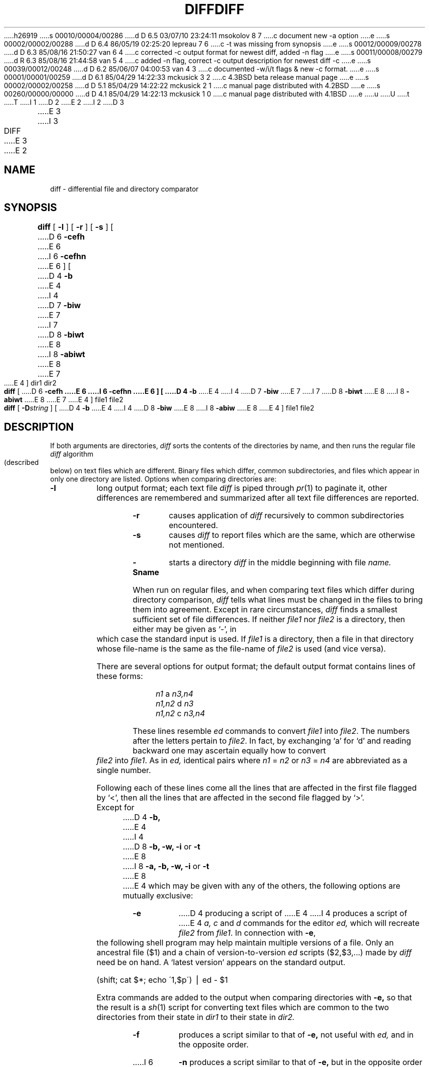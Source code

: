 h26919
s 00010/00004/00286
d D 6.5 03/07/10 23:24:11 msokolov 8 7
c document new -a option
e
s 00002/00002/00288
d D 6.4 86/05/19 02:25:20 lepreau 7 6
c -t was missing from synopsis
e
s 00012/00009/00278
d D 6.3 85/08/16 21:50:27 van 6 4
c corrected -c output format for newest diff, added -n flag
e
s 00011/00008/00279
d R 6.3 85/08/16 21:44:58 van 5 4
c added -n flag, correct -c output description for newest diff -c
e
s 00039/00012/00248
d D 6.2 85/06/07 04:00:53 van 4 3
c documented -w/i/t flags & new -c format.
e
s 00001/00001/00259
d D 6.1 85/04/29 14:22:33 mckusick 3 2
c 4.3BSD beta release manual page
e
s 00002/00002/00258
d D 5.1 85/04/29 14:22:22 mckusick 2 1
c manual page distributed with 4.2BSD
e
s 00260/00000/00000
d D 4.1 85/04/29 14:22:13 mckusick 1 0
c manual page distributed with 4.1BSD
e
u
U
t
T
I 1
.\" Copyright (c) 1980 Regents of the University of California.
.\" All rights reserved.  The Berkeley software License Agreement
.\" specifies the terms and conditions for redistribution.
.\"
.\"	%W% (Berkeley) %G%
.\"
D 2
.TH DIFF 1 
E 2
I 2
D 3
.TH DIFF 1  "18 January 1983"
E 3
I 3
.TH DIFF 1 "%Q%"
E 3
E 2
.UC 4
.SH NAME
diff \- differential file and directory comparator
.SH SYNOPSIS
.B diff
[
.B \-l
] [
.B \-r
] [
.B \-s
] [
D 6
\fB\-cefh\fR
E 6
I 6
\fB\-cefhn\fR
E 6
] [
D 4
.B \-b
E 4
I 4
D 7
.B \-biw
E 7
I 7
D 8
.B \-biwt
E 8
I 8
.B \-abiwt
E 8
E 7
E 4
] dir1 dir2
.br
.B diff
[
D 6
\fB\-cefh
E 6
I 6
\fB\-cefhn
E 6
] [
D 4
\fB\-b\fR
E 4
I 4
D 7
\fB\-biw\fR
E 7
I 7
D 8
\fB\-biwt\fR
E 8
I 8
\fB\-abiwt\fR
E 8
E 7
E 4
] file1 file2
.br
.B diff
[
.BI \-D string
] [
D 4
.B \-b
E 4
I 4
D 8
.B \-biw
E 8
I 8
.B \-abiw
E 8
E 4
]
file1 file2
.SH DESCRIPTION
If both arguments are directories,
.I diff
sorts the contents of the directories by name, and then runs the
regular file
.I diff
algorithm (described below)
on text files which are different.
Binary files which differ,
common subdirectories, and files which appear in only one directory
are listed.
Options when comparing directories are:
.TP
.B \-l
long output format; each text file
.I diff
is piped through
.IR pr (1)
to paginate it,
other differences are remembered and summarized
after all text file differences are reported.
.TP
.B \-r
causes application of
.I diff
recursively to common subdirectories encountered.
.TP
.B \-s
causes 
.I diff
to report files which are the same, which are otherwise not mentioned.
.TP
.B \-Sname
starts a directory
.I diff
in the middle beginning with file
.I name.
.PP
When run on regular files, and when comparing text files which differ
during directory comparison,
.I diff
tells what lines must be changed in the files to bring them into agreement.
Except in rare circumstances,
.I diff
finds a smallest sufficient set of file differences.
If neither
.I file1
nor
.I file2
is a directory, then either
may be given as `\-', in which case the standard input is used.
If
.I file1
is a directory,
then a file in that directory whose file-name is the same as the file-name of
.I file2
is used (and vice versa).
.PP
There are several options for output format;
the default output format contains lines of these forms:
.IP "" 5
.I n1
a
.I n3,n4
.br
.I n1,n2
d
.I n3
.br
.I n1,n2
c
.I n3,n4
.PP
These lines resemble
.I ed
commands to convert
.I file1
into
.IR file2 .
The numbers after the letters pertain to
.IR file2 .
In fact, by exchanging `a' for `d' and reading backward
one may ascertain equally how to convert 
.I file2
into
.IR file1 .
As in 
.I ed,
identical pairs where
.I n1
=
.I n2
or
.I n3
=
.I n4
are abbreviated as a single number.
.PP
Following each of these lines come all the lines that are
affected in the first file flagged by `<', 
then all the lines that are affected in the second file
flagged by `>'.
.PP
Except for
D 4
.B \-b,
E 4
I 4
D 8
\fB\-b, -w, -i\fP or \fB-t\fP
E 8
I 8
\fB\-a, \-b, \-w, \-i\fP or \fB\-t\fP
E 8
E 4
which may be given with any of the others,
the following options are mutually exclusive:
.TP 9
.B \-e
D 4
producing a script of
E 4
I 4
produces a script of
E 4
.I "a, c"
and 
.I d
commands for the editor
.I ed,
which will recreate
.I file2
from
.IR file1 .
In connection with
.BR \-e ,
the following shell program may help maintain
multiple versions of a file.
Only an ancestral file ($1) and a chain of 
version-to-version
.I ed
scripts ($2,$3,...) made by
.I diff
need be on hand.
A `latest version' appears on
the standard output.
.IP
\ \ \ \ \ \ \ \ (shift; cat $*; echo \'1,$p\') \(bv ed \- $1
.IP
Extra commands are added to the output when comparing directories with
.B \-e,
so that the result is a
.IR sh (1)
script for converting text files which are common to the two directories
from their state in
.I dir1
to their state in
.I dir2.
.TP 9
.B \-f
produces a script similar to that of
.B \-e,
not useful with
.I ed,
and in the opposite order.
.TP 9
I 6
.B \-n
produces a script similar to that of
.B \-e,
but in the opposite order and with a count of changed lines on each
insert or delete command.  This is the form used by
.IR rcsdiff (1).
.TP 9
E 6
.B \-c
produces a diff with lines of context.
The default is to present 3 lines of context and may be changed, e.g to 10, by
.BR \-c10 \&.
With
.B \-c
the output format is modified slightly:
the output beginning with identification of the files involved and
their creation dates and then each change is separated
by a line with a dozen *'s.
The lines removed from
.I file1
D 4
are marked with `\(mi'; those added to
E 4
I 4
D 6
are marked with `\(mi<'; those added to
E 6
I 6
are marked with `\(mi '; those added to
E 6
E 4
.I file2
D 4
are marked `+'.  Lines which are changed from one
file to the other are marked in both files with `!'.
E 4
I 4
D 6
are marked `+>'.  Lines which are changed from one
file to the other are marked in
.I file1
with `!<' and
.I file2
with `!>'.
E 6
I 6
are marked `+ '.  Lines which are changed from one
file to the other are marked in both files with with `! '.
E 6

Changes which lie within <context> lines of each other are grouped
together on output.  (This is a change from the previous ``diff -c''
but the resulting output is usually much easier to interpret.)
E 4
.TP 9
.B \-h
does a fast, half-hearted job.
It works only when changed stretches are short
and well separated,
but does work on files of unlimited length.
.TP
.B \-Dstring
causes
.I diff
to create a merged version of
.I file1
and
.I file2
on the standard output, with C preprocessor controls included so that
a compilation of the result without defining \fIstring\fR is equivalent
to compiling
.I file1,
while defining
.I string
will yield
.I file2.
I 8
.TP 9
.B \-a
disables the check for binary files.
All files are treated as text and compared line by line.
All 255 possible characters except newline are treated as regular characters
making up the lines.
E 8
D 4
.TP
E 4
I 4
.TP 9
E 4
.B \-b
causes trailing blanks (spaces and tabs) to be ignored, and other
strings of blanks to compare equal.
I 4
.TP 9
.B \-w
is similar to
.B \-b
but causes whitespace (blanks and tabs) to be totally ignored.  E.g.,
``if\ (\ a\ ==\ b\ )'' will compare equal to ``if(a==b)''.
.TP 9
.B \-i
ignores the case of letters.  E.g., ``A'' will compare equal to ``a''.
.TP 9
.B \-t
will expand tabs in output lines.  Normal or
.B \-c
output adds character(s) to the front of each line which may screw up
the indentation of the original source lines and make the output listing
difficult to interpret.  This option will preserve the original source's
indentation.
E 4
.SH FILES
/tmp/d?????
.br
/usr/lib/diffh for 
.B \-h
.br
I 4
/bin/diff for directory diffs
.br
E 4
D 2
/usr/bin/pr
E 2
I 2
/bin/pr
E 2
.SH "SEE ALSO"
cmp(1), cc(1), comm(1), ed(1), diff3(1)
.SH DIAGNOSTICS
Exit status is 0 for no differences, 1 for some, 2 for trouble.
.SH BUGS
Editing scripts produced under the
.BR \-e " or"
.BR \-f " option are naive about"
creating lines consisting of a single `\fB.\fR'.
.PP
When comparing directories with the
D 4
.B \-b
option specified,
E 4
I 4
\fB\-b, -w\fP or \fB-i\fP
options specified,
E 4
.I diff
first compares the files ala
.I cmp,
and then decides to run the
.I diff
algorithm if they are not equal.
This may cause a small amount of spurious output if the files
then turn out to be identical because the only differences are
D 4
insignificant blank string differences.
E 4
I 4
insignificant blank string or case differences.
E 4
E 1
